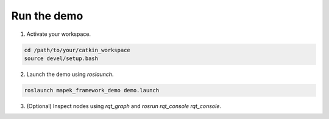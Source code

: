 Run the demo
============
1. Activate your workspace.

.. code-block:: bash

  cd /path/to/your/catkin_workspace
  source devel/setup.bash

2. Launch the demo using `roslaunch`.

.. code-block:: bash

  roslaunch mapek_framework_demo demo.launch

3. (Optional) Inspect nodes using `rqt_graph` and `rosrun rqt_console rqt_console`.

.. image:: images/rqt_graph_screenshot.png
  :align: center
  
.. image:: images/rqt_console_screenshot.png
  :align: center
